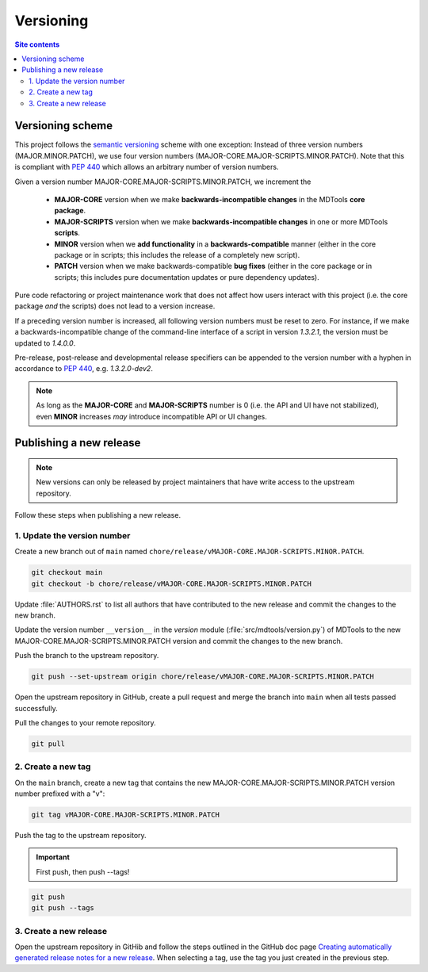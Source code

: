 .. _versioning-label:

Versioning
==========

.. contents:: Site contents
    :depth: 2
    :local:


Versioning scheme
-----------------

This project follows the `semantic versioning`_ scheme with one
exception:  Instead of three version numbers (MAJOR.MINOR.PATCH), we use
four version numbers (MAJOR-CORE.MAJOR-SCRIPTS.MINOR.PATCH).  Note that
this is compliant with :pep:`440` which allows an arbitrary number of
version numbers.

Given a version number MAJOR-CORE.MAJOR-SCRIPTS.MINOR.PATCH, we
increment the

    * **MAJOR-CORE** version when we make **backwards-incompatible
      changes** in the MDTools **core package**.
    * **MAJOR-SCRIPTS** version when we make **backwards-incompatible
      changes** in one or more MDTools **scripts**.
    * **MINOR** version when we **add functionality** in a
      **backwards-compatible** manner (either in the core package or in
      scripts;  this includes the release of a completely new script).
    * **PATCH** version when we make backwards-compatible **bug fixes**
      (either in the core package or in scripts;  this includes pure
      documentation updates or pure dependency updates).

Pure code refactoring or project maintenance work that does not affect
how users interact with this project (i.e. the core package *and* the
scripts) does not lead to a version increase.

If a preceding version number is increased, all following version
numbers must be reset to zero.  For instance, if we make a
backwards-incompatible change of the command-line interface of a script
in version `1.3.2.1`, the version must be updated to `1.4.0.0`.

Pre-release, post-release and developmental release specifiers can be
appended to the version number with a hyphen in accordance to
:pep:`440`, e.g. `1.3.2.0-dev2`.

.. note::

    As long as the **MAJOR-CORE** and **MAJOR-SCRIPTS** number is 0
    (i.e. the API and UI have not stabilized), even **MINOR** increases
    *may* introduce incompatible API or UI changes.


.. _publishing-release-label:

Publishing a new release
------------------------

.. note::

    New versions can only be released by project maintainers that have
    write access to the upstream repository.

Follow these steps when publishing a new release.


1. Update the version number
^^^^^^^^^^^^^^^^^^^^^^^^^^^^

Create a new branch out of ``main`` named
``chore/release/vMAJOR-CORE.MAJOR-SCRIPTS.MINOR.PATCH``.

.. code:: bash

    git checkout main
    git checkout -b chore/release/vMAJOR-CORE.MAJOR-SCRIPTS.MINOR.PATCH

Update :file:`AUTHORS.rst` to list all authors that have contributed to
the new release and commit the changes to the new branch.

Update the version number ``__version__`` in the `version` module
(:file:`src/mdtools/version.py`) of MDTools to the new
MAJOR-CORE.MAJOR-SCRIPTS.MINOR.PATCH version and commit the changes to
the new branch.

Push the branch to the upstream repository.

.. code:: bash

    git push --set-upstream origin chore/release/vMAJOR-CORE.MAJOR-SCRIPTS.MINOR.PATCH

Open the upstream repository in GitHub, create a pull request and merge
the branch into ``main`` when all tests passed successfully.

Pull the changes to your remote repository.

.. code:: bash

    git pull


2. Create a new tag
^^^^^^^^^^^^^^^^^^^

On the ``main`` branch, create a new tag that contains the new
MAJOR-CORE.MAJOR-SCRIPTS.MINOR.PATCH version number prefixed with a "v":

.. code-block:: bash

    git tag vMAJOR-CORE.MAJOR-SCRIPTS.MINOR.PATCH

Push the tag to the upstream repository.

.. important::

    First push, then push \--tags!

.. code-block:: bash

    git push
    git push --tags


3. Create a new release
^^^^^^^^^^^^^^^^^^^^^^^

Open the upstream repository in GitHib and follow the steps outlined in
the GitHub doc page
`Creating automatically generated release notes for a new release
<https://docs.github.com/en/repositories/releasing-projects-on-github/automatically-generated-release-notes#creating-automatically-generated-release-notes-for-a-new-release>`_.
When selecting a tag, use the tag you just created in the previous step.


.. _semantic versioning: http://semver.org/
